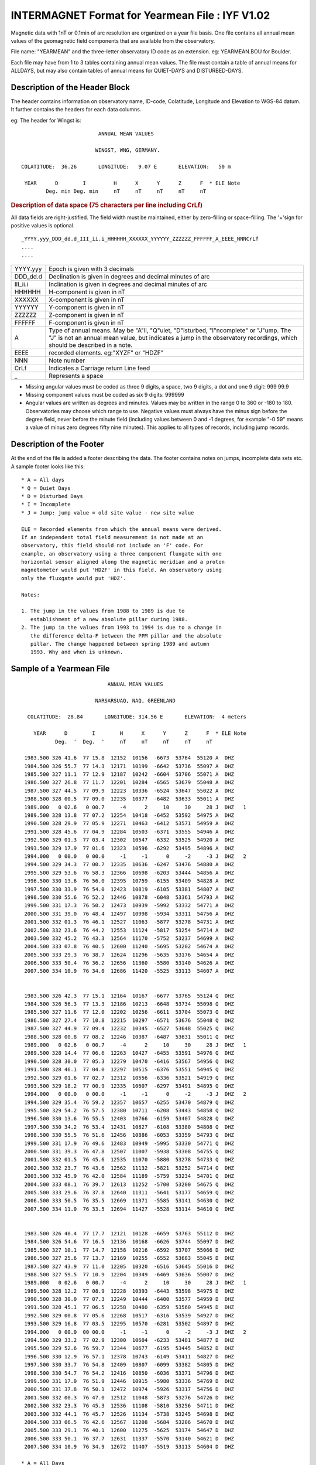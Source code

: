 .. _app_iyf:


INTERMAGNET Format for Yearmean File : IYF V1.02
------------------------------------------------


Magnetic data with 1nT or 0.1min of arc resolution are organized
on a year file basis. One file contains all annual mean values of
the geomagnetic field components that are available from the
observatory.

File name: "YEARMEAN" and the three-letter observatory ID code as
an extension. eg: YEARMEAN.BOU for Boulder.

Each file may have from 1 to 3 tables containing annual mean
values. The file must contain a table of annual means for ALLDAYS,
but may also contain tables of annual means for QUIET-DAYS and
DISTURBED-DAYS.

Description of the Header Block
```````````````````````````````

The header contains information on observatory name, ID-code,
Colatitude, Longitude and Elevation to WGS-84 datum. It further
contains the headers for each data columns.

eg: The header for Wingst is:

.. highlight:: none

::

                                ANNUAL MEAN VALUES

                               WINGST, WNG, GERMANY.

       COLATITUDE:  36.26       LONGITUDE:   9.07 E       ELEVATION:   50 m

        YEAR      D        I         H      X      Y      Z      F  * ELE Note
               Deg. min Deg. min     nT     nT     nT     nT     nT

.. rubric:: Description of data space (75 characters per line including CrLf)

All data fields are right-justified. The field width must be
maintained, either by zero-filling or space-filling. The '+'sign
for positive values is optional.

::

    _YYYY.yyy_DDD_dd.d_III_ii.i_HHHHHH_XXXXXX_YYYYYY_ZZZZZZ_FFFFFF_A_EEEE_NNNCrLf
    ....
    ....

.. tabularcolumns:: |>{\centering\arraybackslash}p{2cm}|p{9cm}|

.. table::
    :class: longtable
    :widths: auto
    :align: center

    +----------+----------------------------------------------------------+
    | YYYY.yyy | Epoch is given with 3 decimals                           |
    +----------+----------------------------------------------------------+
    | DDD_dd.d | Declination is given in degrees and decimal minutes of   |
    |          | arc                                                      |
    +----------+----------------------------------------------------------+
    | III_ii.i | Inclination is given in degrees and decimal minutes of   |
    |          | arc                                                      |
    +----------+----------------------------------------------------------+
    | HHHHHH   | H-component is given in nT                               |
    +----------+----------------------------------------------------------+
    | XXXXXX   | X-component is given in nT                               |
    +----------+----------------------------------------------------------+
    | YYYYYY   | Y-component is given in nT                               |
    +----------+----------------------------------------------------------+
    | ZZZZZZ   | Z-component is given in nT                               |
    +----------+----------------------------------------------------------+
    | FFFFFF   | F-component is given in nT                               |
    +----------+----------------------------------------------------------+
    | A        | Type of annual means. May be "A"ll, "Q"uiet,             |
    |          | "D"isturbed, "I"ncomplete" or "J"ump. The "J" is not an  |
    |          | annual mean value, but indicates a jump in the           |
    |          | observatory recordings, which should be described in a   |
    |          | note.                                                    |
    +----------+----------------------------------------------------------+
    | EEEE     | recorded elements. eg:"XYZF" or "HDZF"                   |
    +----------+----------------------------------------------------------+
    | NNN      | Note number                                              |
    +----------+----------------------------------------------------------+
    | CrLf     | Indicates a Carriage return Line feed                    |
    +----------+----------------------------------------------------------+
    | \_       | Represents a space                                       |
    +----------+----------------------------------------------------------+

- Missing angular values must be coded as three 9 digits, a
  space, two 9 digits, a dot and one 9 digit: 999 99.9
- Missing component values must be coded as six 9 digits: 999999
- Angular values are written as degrees and minutes. Values may
  be written in the range 0 to 360 or -180 to 180. Observatories
  may choose which range to use. Negative values must always have
  the minus sign before the degree field, never before the minute
  field (including values between 0 and -1 degrees, for example
  "-0 59" means a value of minus zero degrees fifty nine
  minutes). This applies to all types of records, including jump
  records.

Description of the Footer
`````````````````````````


At the end of the file is added a footer describing the data. The
footer contains notes on jumps, incomplete data sets etc. A sample
footer looks like this:

::

      * A = All days
      * Q = Quiet Days
      * D = Disturbed Days
      * I = Incomplete
      * J = Jump: jump value = old site value - new site value

      ELE = Recorded elements from which the annual means were derived.
      If an independent total field measurement is not made at an
      observatory, this field should not include an 'F' code. For
      example, an observatory using a three component fluxgate with one
      horizontal sensor aligned along the magnetic meridian and a proton
      magnetometer would put 'HDZF' in this field. An observatory using
      only the fluxgate would put 'HDZ'.

      Notes:

      1. The jump in the values from 1988 to 1989 is due to
         establishment of a new absolute pillar during 1988.
      2. The jump in the values from 1993 to 1994 is due to a change in
         the difference delta-F between the PPM pillar and the absolute
         pillar. The change happened between spring 1989 and autumn
         1993. Why and when is unknown.


Sample of a Yearmean File
`````````````````````````

::

                                 ANNUAL MEAN VALUES

                             NARSARSUAQ, NAQ, GREENLAND

       COLATITUDE:  28.84       LONGITUDE: 314.56 E       ELEVATION:  4 meters

         YEAR      D        I        H      X      Y      Z      F  * ELE Note
                Deg.  '  Deg.  '     nT     nT     nT     nT     nT

      1983.500 326 41.6  77 15.8  12152  10156  -6673  53764  55120 A  DHZ
      1984.500 326 55.7  77 14.3  12171  10199  -6642  53736  55097 A  DHZ
      1985.500 327 11.1  77 12.9  12187  10242  -6604  53706  55071 A  DHZ
      1986.500 327 26.8  77 11.7  12201  10284  -6565  53679  55048 A  DHZ
      1987.500 327 44.5  77 09.9  12223  10336  -6524  53647  55022 A  DHZ
      1988.500 328 00.5  77 09.0  12235  10377  -6482  53633  55011 A  DHZ
      1989.000   0 02.6   0 00.7     -4      2     10     30     28 J  DHZ   1
      1989.500 328 13.8  77 07.2  12254  10418  -6452  53592  54975 A  DHZ
      1990.500 328 29.9  77 05.9  12271  10463  -6412  53571  54959 A  DHZ
      1991.500 328 45.6  77 04.9  12284  10503  -6371  53555  54946 A  DHZ
      1992.500 329 01.3  77 03.4  12302  10547  -6332  53525  54920 A  DHZ
      1993.500 329 17.9  77 01.6  12323  10596  -6292  53495  54896 A  DHZ
      1994.000   0 00.0   0 00.0     -1     -1      0     -2     -3 J  DHZ   2
      1994.500 329 34.3  77 00.7  12335  10636  -6247  53476  54880 A  DHZ
      1995.500 329 53.6  76 58.3  12366  10698  -6203  53444  54856 A  DHZ
      1996.500 330 13.6  76 56.0  12395  10759  -6155  53409  54828 A  DHZ
      1997.500 330 33.9  76 54.0  12423  10819  -6105  53381  54807 A  DHZ
      1998.500 330 55.6  76 52.2  12446  10878  -6048  53361  54793 A  DHZ
      1999.500 331 17.3  76 50.2  12473  10939  -5992  53332  54771 A  DHZ
      2000.500 331 39.0  76 48.4  12497  10998  -5934  53311  54756 A  DHZ
      2001.500 332 01.3  76 46.1  12527  11063  -5877  53278  54731 A  DHZ
      2002.500 332 23.6  76 44.2  12553  11124  -5817  53254  54714 A  DHZ
      2003.500 332 45.2  76 43.3  12564  11170  -5752  53237  54699 A  DHZ
      2004.500 333 07.8  76 40.5  12600  11240  -5695  53202  54674 A  DHZ
      2005.500 333 29.3  76 38.7  12624  11296  -5635  53176  54654 A  DHZ
      2006.500 333 50.4  76 36.2  12656  11360  -5580  53140  54626 A  DHZ
      2007.500 334 10.9  76 34.0  12686  11420  -5525  53113  54607 A  DHZ


      1983.500 326 42.3  77 15.1  12164  10167  -6677  53765  55124 Q  DHZ
      1984.500 326 56.3  77 13.3  12186  10213  -6648  53734  55098 Q  DHZ
      1985.500 327 11.6  77 12.0  12202  10256  -6611  53704  55073 Q  DHZ
      1986.500 327 27.4  77 10.8  12215  10297  -6571  53676  55048 Q  DHZ
      1987.500 327 44.9  77 09.4  12232  10345  -6527  53648  55025 Q  DHZ
      1988.500 328 00.8  77 08.2  12246  10387  -6487  53631  55011 Q  DHZ
      1989.000   0 02.6   0 00.7     -4      2     10     30     28 J  DHZ   1
      1989.500 328 14.4  77 06.6  12263  10427  -6455  53591  54976 Q  DHZ
      1990.500 328 30.0  77 05.3  12279  10470  -6416  53567  54956 Q  DHZ
      1991.500 328 46.1  77 04.0  12297  10515  -6376  53551  54945 Q  DHZ
      1992.500 329 01.6  77 02.7  12312  10556  -6336  53521  54919 Q  DHZ
      1993.500 329 18.2  77 00.9  12335  10607  -6297  53491  54895 Q  DHZ
      1994.000   0 00.0   0 00.0     -1     -1      0     -2     -3 J  DHZ   2
      1994.500 329 35.4  76 59.2  12357  10657  -6255  53470  54879 Q  DHZ
      1995.500 329 54.2  76 57.5  12380  10711  -6208  53443  54858 Q  DHZ
      1996.500 330 13.6  76 55.5  12403  10766  -6159  53407  54828 Q  DHZ
      1997.500 330 34.2  76 53.4  12431  10827  -6108  53380  54808 Q  DHZ
      1998.500 330 55.5  76 51.6  12456  10886  -6053  53359  54793 Q  DHZ
      1999.500 331 17.9  76 49.6  12483  10949  -5995  53330  54771 Q  DHZ
      2000.500 331 39.3  76 47.8  12507  11007  -5938  53308  54755 Q  DHZ
      2001.500 332 01.5  76 45.6  12535  11070  -5880  53278  54733 Q  DHZ
      2002.500 332 23.7  76 43.6  12562  11132  -5821  53252  54714 Q  DHZ
      2003.500 332 45.9  76 42.0  12584  11189  -5759  53234  54701 Q  DHZ
      2004.500 333 08.1  76 39.7  12613  11252  -5700  53200  54675 Q  DHZ
      2005.500 333 29.6  76 37.8  12640  11311  -5641  53177  54659 Q  DHZ
      2006.500 333 50.5  76 35.5  12669  11371  -5585  53141  54630 Q  DHZ
      2007.500 334 11.0  76 33.5  12694  11427  -5528  53114  54610 Q  DHZ


      1983.500 326 40.4  77 17.7  12121  10128  -6659  53763  55112 D  DHZ
      1984.500 326 54.6  77 16.5  12136  10168  -6626  53744  55097 D  DHZ
      1985.500 327 10.1  77 14.7  12158  10216  -6592  53707  55066 D  DHZ
      1986.500 327 25.6  77 13.7  12169  10255  -6552  53683  55045 D  DHZ
      1987.500 327 43.9  77 11.0  12205  10320  -6516  53645  55016 D  DHZ
      1988.500 327 59.5  77 10.9  12204  10349  -6469  53636  55007 D  DHZ
      1989.000   0 02.6   0 00.7     -4      2     10     30     28 J  DHZ   1
      1989.500 328 12.2  77 08.9  12228  10393  -6443  53598  54975 D  DHZ
      1990.500 328 30.0  77 07.3  12249  10444  -6400  53577  54959 D  DHZ
      1991.500 328 45.1  77 06.5  12258  10480  -6359  53560  54945 D  DHZ
      1992.500 329 00.8  77 05.6  12268  10517  -6316  53539  54927 D  DHZ
      1993.500 329 16.8  77 03.5  12295  10570  -6281  53502  54897 D  DHZ
      1994.000   0 00.0  00 00.0     -1     -1      0     -2     -3 J  DHZ   2
      1994.500 329 33.2  77 02.9  12300  10604  -6233  53481  54877 D  DHZ
      1995.500 329 52.6  76 59.7  12344  10677  -6195  53445  54852 D  DHZ
      1996.500 330 12.9  76 57.1  12378  10743  -6149  53411  54827 D  DHZ
      1997.500 330 33.7  76 54.8  12409  10807  -6099  53382  54805 D  DHZ
      1998.500 330 54.7  76 54.2  12416  10850  -6036  53371  54796 D  DHZ
      1999.500 331 17.0  76 51.9  12446  10915  -5980  53336  54769 D  DHZ
      2000.500 331 37.8  76 50.1  12472  10974  -5926  53317  54756 D  DHZ
      2001.500 332 00.3  76 47.0  12512  11048  -5873  53276  54726 D  DHZ
      2002.500 332 23.3  76 45.3  12536  11108  -5810  53256  54711 D  DHZ
      2003.500 332 44.1  76 45.7  12526  11134  -5738  53245  54698 D  DHZ
      2004.500 333 06.5  76 42.6  12567  11208  -5684  53206  54670 D  DHZ
      2005.500 333 29.1  76 40.1  12600  11275  -5625  53174  54647 D  DHZ
      2006.500 333 50.1  76 37.7  12631  11337  -5570  53140  54621 D  DHZ
      2007.500 334 10.9  76 34.9  12672  11407  -5519  53113  54604 D  DHZ

     * A = All Days
     * Q = Quiet Days
     * D = Disturbed Days
     * J = Jumps       jump value = old site value - new site value

     ELE = Recorded elements from which the annual mean values were derived

     Notes:   1. The jump in the values from 1988 to 1989 is due to
                 establishment of a new absolute pillar during 1988.
              2. The jump in the values from 1993 to 1994 is due to
                 a change in the difference delta-F between the PPM
                 pillar and the absolute pillar. The change happened
                 between spring 1989 and autumn 1993. Why and when
                 is unknown.

Sample of Missing Values
````````````````````````

::

     YEAR      D        I        H      X      Y      Z      F  * ELE Note
            Deg.  '  Deg.  '     nT     nT     nT     nT     nT

  1983.500 999 99.9 999 99.9 999999 999999 999999 999999 999999 A  DHZ
  1984.500 999 99.9  77 14.3  12171 999999  -6642  53736  55097 A  DHZ
